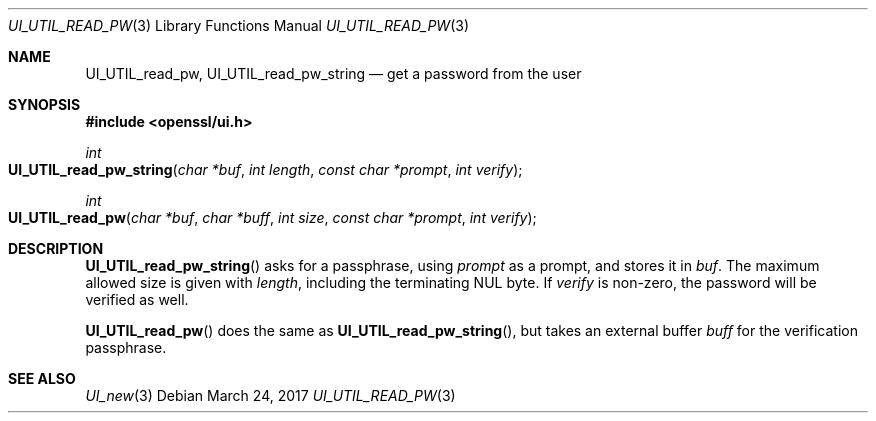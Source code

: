 .\"	$OpenBSD$
.\"	OpenSSL UI_UTIL_read_pw.pod 23103a52 Jan 12 15:17:42 2017 +0100
.\"
.\" This file was written by Richard Levitte <levitte@openssl.org>.
.\" Copyright (c) 2017 The OpenSSL Project.  All rights reserved.
.\"
.\" Redistribution and use in source and binary forms, with or without
.\" modification, are permitted provided that the following conditions
.\" are met:
.\"
.\" 1. Redistributions of source code must retain the above copyright
.\"    notice, this list of conditions and the following disclaimer.
.\"
.\" 2. Redistributions in binary form must reproduce the above copyright
.\"    notice, this list of conditions and the following disclaimer in
.\"    the documentation and/or other materials provided with the
.\"    distribution.
.\"
.\" 3. All advertising materials mentioning features or use of this
.\"    software must display the following acknowledgment:
.\"    "This product includes software developed by the OpenSSL Project
.\"    for use in the OpenSSL Toolkit. (http://www.openssl.org/)"
.\"
.\" 4. The names "OpenSSL Toolkit" and "OpenSSL Project" must not be used to
.\"    endorse or promote products derived from this software without
.\"    prior written permission. For written permission, please contact
.\"    openssl-core@openssl.org.
.\"
.\" 5. Products derived from this software may not be called "OpenSSL"
.\"    nor may "OpenSSL" appear in their names without prior written
.\"    permission of the OpenSSL Project.
.\"
.\" 6. Redistributions of any form whatsoever must retain the following
.\"    acknowledgment:
.\"    "This product includes software developed by the OpenSSL Project
.\"    for use in the OpenSSL Toolkit (http://www.openssl.org/)"
.\"
.\" THIS SOFTWARE IS PROVIDED BY THE OpenSSL PROJECT ``AS IS'' AND ANY
.\" EXPRESSED OR IMPLIED WARRANTIES, INCLUDING, BUT NOT LIMITED TO, THE
.\" IMPLIED WARRANTIES OF MERCHANTABILITY AND FITNESS FOR A PARTICULAR
.\" PURPOSE ARE DISCLAIMED.  IN NO EVENT SHALL THE OpenSSL PROJECT OR
.\" ITS CONTRIBUTORS BE LIABLE FOR ANY DIRECT, INDIRECT, INCIDENTAL,
.\" SPECIAL, EXEMPLARY, OR CONSEQUENTIAL DAMAGES (INCLUDING, BUT
.\" NOT LIMITED TO, PROCUREMENT OF SUBSTITUTE GOODS OR SERVICES;
.\" LOSS OF USE, DATA, OR PROFITS; OR BUSINESS INTERRUPTION)
.\" HOWEVER CAUSED AND ON ANY THEORY OF LIABILITY, WHETHER IN CONTRACT,
.\" STRICT LIABILITY, OR TORT (INCLUDING NEGLIGENCE OR OTHERWISE)
.\" ARISING IN ANY WAY OUT OF THE USE OF THIS SOFTWARE, EVEN IF ADVISED
.\" OF THE POSSIBILITY OF SUCH DAMAGE.
.\"
.Dd $Mdocdate: March 24 2017 $
.Dt UI_UTIL_READ_PW 3
.Os
.Sh NAME
.Nm UI_UTIL_read_pw ,
.Nm UI_UTIL_read_pw_string
.Nd get a password from the user
.Sh SYNOPSIS
.In openssl/ui.h
.Ft int
.Fo UI_UTIL_read_pw_string
.Fa "char *buf"
.Fa "int length"
.Fa "const char *prompt"
.Fa "int verify"
.Fc
.Ft int
.Fo UI_UTIL_read_pw
.Fa "char *buf"
.Fa "char *buff"
.Fa "int size"
.Fa "const char *prompt"
.Fa "int verify"
.Fc
.Sh DESCRIPTION
.Fn UI_UTIL_read_pw_string
asks for a passphrase, using
.Fa prompt
as a prompt, and stores it in
.Fa buf .
The maximum allowed size is given with
.Fa length ,
including the terminating NUL byte.
If
.Fa verify
is non-zero, the password will be verified as well.
.Pp
.Fn UI_UTIL_read_pw
does the same as
.Fn UI_UTIL_read_pw_string ,
but takes an external buffer
.Fa buff
for the verification passphrase.
.Sh SEE ALSO
.Xr UI_new 3
